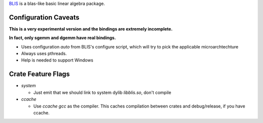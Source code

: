 
BLIS_ is a blas-like basic linear algebra package.

.. _BLIS: https://github.com/flame/blis


Configuration Caveats
=====================

**This is a very experimental version and the bindings are extremely incomplete.**

**In fact, only sgemm and dgemm have real bindings.**

+ Uses configuration `auto` from BLIS's configure script, which will try
  to pick the applicable microarchtechture
+ Always uses pthreads.
+ Help is needed to support Windows

Crate Feature Flags
===================

+ `system`
  
  + Just emit that we should link to system dylib `libblis.so`, don't compile

+ `ccache`

  + Use `ccache gcc` as the compiler. This caches compilation between crates
    and debug/release, if you have ccache.
